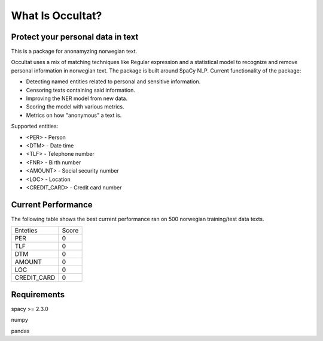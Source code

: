=================
What Is Occultat?
=================
Protect your personal data in text
----------------------------------
This is a package for anonamyzing norwegian text.

Occultat uses a mix of matching techniques like Regular expression
and a statistical model to recognize and remove personal information in norwegian text. The package is
built around SpaCy NLP. Current functionality of
the package:

* Detecting named entities related to personal and sensitive information.
* Censoring texts containing said information.
* Improving the NER model from new data.
* Scoring the model with various metrics.
* Metrics on how "anonymous" a text is.

Supported entities:

* <PER> - Person
* <DTM> - Date time
* <TLF> - Telephone number
* <FNR> - Birth number
* <AMOUNT> - Social security number
* <LOC>  - Location
* <CREDIT_CARD> - Credit card number


Current Performance
-------------------
The following table shows the best current performance ran on 500 norwegian training/test data texts.

+-------+----------+-------+
| Enteties         | Score |
+------------------+-------+
| PER              |   0   |
+------------------+-------+
| TLF              |   0   |
+------------------+-------+
| DTM              |   0   |
+------------------+-------+
| AMOUNT           |   0   |
+------------------+-------+
| LOC              |   0   |
+------------------+-------+
| CREDIT_CARD      |   0   |
+------------------+-------+

Requirements
------------

spacy >= 2.3.0

numpy

pandas
